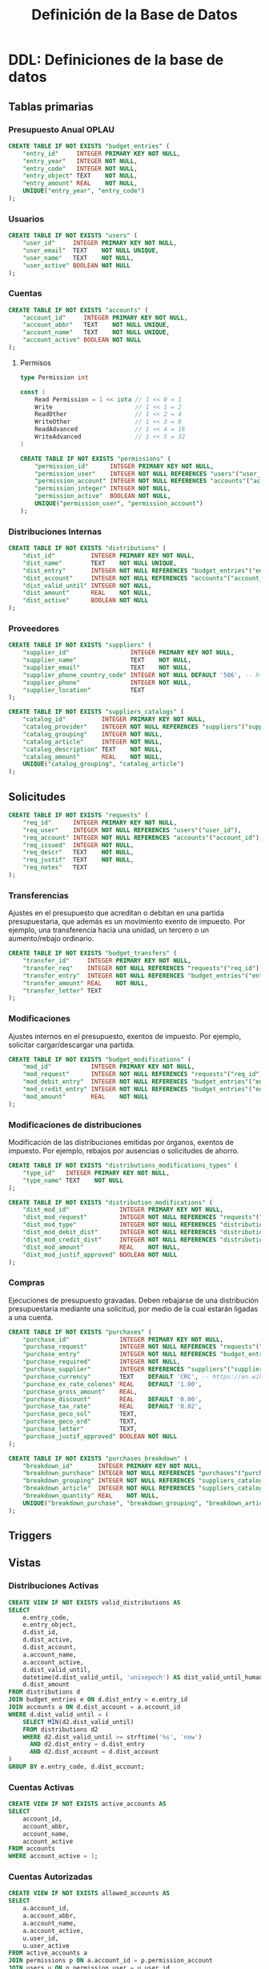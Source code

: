 #+TITLE: Definición de la Base de Datos

* DDL: Definiciones de la base de datos
:PROPERTIES:
:header-args:sql: :tangle schema.sql
:END:

** Tablas primarias

*** Presupuesto Anual OPLAU

#+begin_src sql
CREATE TABLE IF NOT EXISTS "budget_entries" (
    "entry_id"     INTEGER PRIMARY KEY NOT NULL,
    "entry_year"   INTEGER NOT NULL,
    "entry_code"   INTEGER NOT NULL,
    "entry_object" TEXT    NOT NULL,
    "entry_amount" REAL    NOT NULL,
    UNIQUE("entry_year", "entry_code")
);
#+end_src

*** Usuarios

#+begin_src sql
CREATE TABLE IF NOT EXISTS "users" (
    "user_id"     INTEGER PRIMARY KEY NOT NULL,
    "user_email"  TEXT    NOT NULL UNIQUE,
    "user_name"   TEXT    NOT NULL,
    "user_active" BOOLEAN NOT NULL
);
#+end_src

*** Cuentas

#+begin_src sql
CREATE TABLE IF NOT EXISTS "accounts" (
    "account_id"     INTEGER PRIMARY KEY NOT NULL,
    "account_abbr"   TEXT    NOT NULL UNIQUE,
    "account_name"   TEXT    NOT NULL UNIQUE,
    "account_active" BOOLEAN NOT NULL
);
#+end_src

**** Permisos

#+begin_src go
type Permission int

const (
    Read Permission = 1 << iota // 1 << 0 = 1
    Write                       // 1 << 1 = 2
    ReadOther                   // 1 << 2 = 4
    WriteOther                  // 1 << 3 = 8
    ReadAdvanced                // 1 << 4 = 16
    WriteAdvanced               // 1 << 5 = 32
)
#+end_src

#+begin_src sql
CREATE TABLE IF NOT EXISTS "permissions" (
    "permission_id"      INTEGER PRIMARY KEY NOT NULL,
    "permission_user"    INTEGER NOT NULL REFERENCES "users"("user_id"),
    "permission_account" INTEGER NOT NULL REFERENCES "accounts"("account_id"),
    "permission_integer" INTEGER NOT NULL,
    "permission_active"  BOOLEAN NOT NULL,
    UNIQUE("permission_user", "permission_account")
);
#+end_src

*** Distribuciones Internas

#+begin_src sql
CREATE TABLE IF NOT EXISTS "distributions" (
    "dist_id"          INTEGER PRIMARY KEY NOT NULL,
    "dist_name"        TEXT    NOT NULL UNIQUE,
    "dist_entry"       INTEGER NOT NULL REFERENCES "budget_entries"("entry_id"),
    "dist_account"     INTEGER NOT NULL REFERENCES "accounts"("account_id"),
    "dist_valid_until" INTEGER NOT NULL,
    "dist_amount"      REAL    NOT NULL,
    "dist_active"      BOOLEAN NOT NULL
);
#+end_src

*** Proveedores

#+begin_src sql
CREATE TABLE IF NOT EXISTS "suppliers" (
    "supplier_id"                 INTEGER PRIMARY KEY NOT NULL,
    "supplier_name"               TEXT    NOT NULL,
    "supplier_email"              TEXT    NOT NULL,
    "supplier_phone_country_code" INTEGER NOT NULL DEFAULT '506', -- https://en.wikipedia.org/wiki/List_of_telephone_country_codes
    "supplier_phone"              INTEGER NOT NULL,
    "supplier_location"           TEXT
);

CREATE TABLE IF NOT EXISTS "suppliers_catalogs" (
    "catalog_id"          INTEGER PRIMARY KEY NOT NULL,
    "catalog_provider"    INTEGER NOT NULL REFERENCES "suppliers"("supplier_id"),
    "catalog_grouping"    INTEGER NOT NULL,
    "catalog_article"     INTEGER NOT NULL,
    "catalog_description" TEXT    NOT NULL,
    "catalog_amount"      REAL    NOT NULL,
    UNIQUE("catalog_grouping", "catalog_article")
);
#+end_src

** Solicitudes

#+begin_src sql
CREATE TABLE IF NOT EXISTS "requests" (
    "req_id"      INTEGER PRIMARY KEY NOT NULL,
    "req_user"    INTEGER NOT NULL REFERENCES "users"("user_id"),
    "req_account" INTEGER NOT NULL REFERENCES "accounts"("account_id"),
    "req_issued"  INTEGER NOT NULL,
    "req_descr"   TEXT    NOT NULL,
    "req_justif"  TEXT    NOT NULL,
    "req_notes"   TEXT
);
#+end_src

*** Transferencias

Ajustes en el presupuesto que acreditan o debitan en una partida presupuestaria, que además es un movimiento exento de impuesto. Por ejemplo, una transferencia hacia una unidad, un tercero o un aumento/rebajo ordinario.

#+begin_src sql
CREATE TABLE IF NOT EXISTS "budget_transfers" (
    "transfer_id"     INTEGER PRIMARY KEY NOT NULL,
    "transfer_req"    INTEGER NOT NULL REFERENCES "requests"("req_id"),
    "transfer_entry"  INTEGER NOT NULL REFERENCES "budget_entries"("entry_id"),
    "transfer_amount" REAL    NOT NULL,
    "transfer_letter" TEXT
);
#+end_src

*** Modificaciones

Ajustes internos en el presupuesto, exentos de impuesto. Por ejemplo, solicitar cargar/descargar una partida.

#+begin_src sql
CREATE TABLE IF NOT EXISTS "budget_modifications" (
    "mod_id"           INTEGER PRIMARY KEY NOT NULL,
    "mod_request"      INTEGER NOT NULL REFERENCES "requests"("req_id"),
    "mod_debit_entry"  INTEGER NOT NULL REFERENCES "budget_entries"("entry_id"),
    "mod_credit_entry" INTEGER NOT NULL REFERENCES "budget_entries"("entry_id"),
    "mod_amount"       REAL    NOT NULL
);
#+end_src

*** Modificaciones de distribuciones

Modificación de las distribuciones emitidas por órganos, exentos de impuesto. Por ejemplo, rebajos por ausencias o solicitudes de ahorro.

#+begin_src sql
CREATE TABLE IF NOT EXISTS "distributions_modifications_types" (
    "type_id"   INTEGER PRIMARY KEY NOT NULL,
    "type_name" TEXT    NOT NULL
);
#+end_src

#+begin_src sql
CREATE TABLE IF NOT EXISTS "distribution_modifications" (
    "dist_mod_id"              INTEGER PRIMARY KEY NOT NULL,
    "dist_mod_request"         INTEGER NOT NULL REFERENCES "requests"("req_id"),
    "dist_mod_type"            INTEGER NOT NULL REFERENCES "distributions_modifications_types"("type_id"),
    "dist_mod_debit_dist"      INTEGER NOT NULL REFERENCES "distributions"("dist_id"),
    "dist_mod_credit_dist"     INTEGER NOT NULL REFERENCES "distributions"("dist_id"),
    "dist_mod_amount"          REAL    NOT NULL,
    "dist_mod_justif_approved" BOOLEAN NOT NULL
);
#+end_src

*** Compras

Ejecuciones de presupuesto gravadas. Deben rebajarse de una distribución presupuestaria mediante una solicitud, por medio de la cual estarán ligadas a una cuenta.

#+begin_src sql
CREATE TABLE IF NOT EXISTS "purchases" (
    "purchase_id"              INTEGER PRIMARY KEY NOT NULL,
    "purchase_request"         INTEGER NOT NULL REFERENCES "requests"("req_id"),
    "purchase_entry"           INTEGER NOT NULL REFERENCES "budget_entries"("entry_id"),
    "purchase_required"        INTEGER NOT NULL,
    "purchase_supplier"        INTEGER REFERENCES "suppliers"("supplier_id"),
    "purchase_currency"        TEXT    DEFAULT 'CRC', -- https://en.wikipedia.org/wiki/ISO_4217
    "purchase_ex_rate_colones" REAL    DEFAULT '1.00',
    "purchase_gross_amount"    REAL,
    "purchase_discount"        REAL    DEFAULT '0.00',
    "purchase_tax_rate"        REAL    DEFAULT '0.02',
    "purchase_geco_sol"        TEXT,
    "purchase_geco_ord"        TEXT,
    "purchase_letter"          TEXT,
    "purchase_justif_approved" BOOLEAN NOT NULL
);

CREATE TABLE IF NOT EXISTS "purchases_breakdown" (
    "breakdown_id"       INTEGER PRIMARY KEY NOT NULL,
    "breakdown_purchase" INTEGER NOT NULL REFERENCES "purchases"("purchase_id"),
    "breakdown_grouping" INTEGER NOT NULL REFERENCES "suppliers_catalogs"("catalog_grouping"),
    "breakdown_article"  INTEGER NOT NULL REFERENCES "suppliers_catalogs"("catalog_article"),
    "breakdown_quantity" REAL    NOT NULL,
    UNIQUE("breakdown_purchase", "breakdown_grouping", "breakdown_article")
);
#+end_src

** Triggers
** Vistas

*** Distribuciones Activas

#+begin_src sql
CREATE VIEW IF NOT EXISTS valid_distributions AS
SELECT
    e.entry_code,
    e.entry_object,
    d.dist_id,
    d.dist_active,
    d.dist_account,
    a.account_name,
    a.account_active,
    d.dist_valid_until,
    datetime(d.dist_valid_until, 'unixepoch') AS dist_valid_until_human,
    d.dist_amount
FROM distributions d
JOIN budget_entries e ON d.dist_entry = e.entry_id
JOIN accounts a ON d.dist_account = a.account_id
WHERE d.dist_valid_until = (
    SELECT MIN(d2.dist_valid_until)
    FROM distributions d2
    WHERE d2.dist_valid_until >= strftime('%s', 'now')
      AND d2.dist_entry = d.dist_entry
      AND d2.dist_account = d.dist_account
)
GROUP BY e.entry_code, d.dist_account;
#+end_src

*** Cuentas Activas

#+begin_src sql
CREATE VIEW IF NOT EXISTS active_accounts AS
SELECT
    account_id,
    account_abbr,
    account_name,
    account_active
FROM accounts
WHERE account_active = 1;
#+end_src

*** Cuentas Autorizadas

#+begin_src sql
CREATE VIEW IF NOT EXISTS allowed_accounts AS
SELECT
    a.account_id,
    a.account_abbr,
    a.account_name,
    a.account_active,
    u.user_id,
    u.user_active
FROM active_accounts a
JOIN permissions p ON a.account_id = p.permission_account
JOIN users u ON p.permission_user = u.user_id
WHERE u.user_active = 1;
#+end_src

*** Usuarios activos

#+begin_src sql
CREATE VIEW IF NOT EXISTS active_users AS
SELECT
    user_id,
    user_email,
    user_name,
    user_active
FROM users
WHERE user_active = 1;
#+end_src

*** Permisos activos

#+begin_src sql
CREATE VIEW IF NOT EXISTS active_permissions AS
SELECT
    permission_id,
    permission_user,
    permission_account,
    permission_integer,
    permission_active
FROM permissions
WHERE permission_active = 1;
#+end_src

* DQL: Consultas
:PROPERTIES:
:header-args:sql: :tangle queries.sql
:END:

** Usuarios

#+begin_src sql
-- name: UserByID :one
SELECT * FROM users
WHERE user_id = ? LIMIT 1;

-- name: UserIDByUserEmail :one
SELECT user_id FROM users
WHERE user_email = ? LIMIT 1;

-- name: GetAllUsers :many
SELECT
    user_id,
    user_email,
    user_name,
    user_active
FROM users;
#+end_src

** Cuentas

#+begin_src sql
-- name: AccountByID :one
SELECT * FROM accounts
WHERE account_id = ? LIMIT 1;

-- name: AllowedAccountsByUserID :many
SELECT
    account_id,
    account_abbr,
    account_name,
    account_active
FROM allowed_accounts
WHERE user_id = ?;
#+end_src

** Permisos

#+begin_src sql
-- name: GetPermission :one
SELECT
    permission_user,
    permission_account,
    permission_id
FROM active_permissions WHERE
    permission_user = ? AND
    permission_account = ?
LIMIT 1;
#+end_src

** Solicitudes

#+begin_src sql
-- name: RequestsByAccountID :many
SELECT
    req_id,
    req_user,
    req_account,
    req_issued,
    req_descr,
    req_justif,
    req_notes
FROM requests
WHERE req_account = ?;
#+end_src
